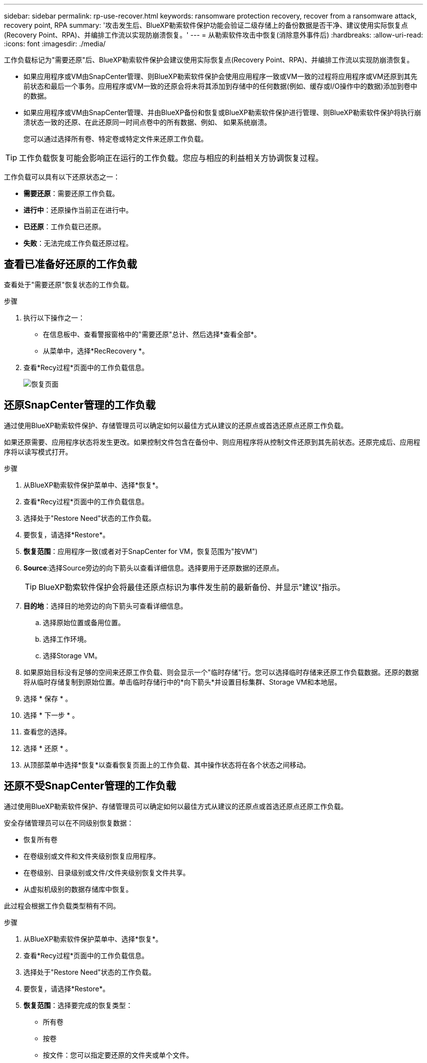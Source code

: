 ---
sidebar: sidebar 
permalink: rp-use-recover.html 
keywords: ransomware protection recovery, recover from a ransomware attack, recovery point, RPA 
summary: '攻击发生后、BlueXP勒索软件保护功能会验证二级存储上的备份数据是否干净、建议使用实际恢复点(Recovery Point、RPA)、并编排工作流以实现防崩溃恢复。' 
---
= 从勒索软件攻击中恢复(消除意外事件后)
:hardbreaks:
:allow-uri-read: 
:icons: font
:imagesdir: ./media/


[role="lead"]
工作负载标记为"需要还原"后、BlueXP勒索软件保护会建议使用实际恢复点(Recovery Point、RPA)、并编排工作流以实现防崩溃恢复。

* 如果应用程序或VM由SnapCenter管理、则BlueXP勒索软件保护会使用应用程序一致或VM一致的过程将应用程序或VM还原到其先前状态和最后一个事务。应用程序或VM一致的还原会将未将其添加到存储中的任何数据(例如、缓存或I/O操作中的数据)添加到卷中的数据。
* 如果应用程序或VM由SnapCenter管理、并由BlueXP备份和恢复或BlueXP勒索软件保护进行管理、则BlueXP勒索软件保护将执行崩溃状态一致的还原、在此还原同一时间点卷中的所有数据、例如、 如果系统崩溃。
+
您可以通过选择所有卷、特定卷或特定文件来还原工作负载。




TIP: 工作负载恢复可能会影响正在运行的工作负载。您应与相应的利益相关方协调恢复过程。

工作负载可以具有以下还原状态之一：

* *需要还原*：需要还原工作负载。
* *进行中*：还原操作当前正在进行中。
* *已还原*：工作负载已还原。
* *失败*：无法完成工作负载还原过程。




== 查看已准备好还原的工作负载

查看处于"需要还原"恢复状态的工作负载。

.步骤
. 执行以下操作之一：
+
** 在信息板中、查看警报窗格中的"需要还原"总计、然后选择*查看全部*。
** 从菜单中，选择*RecRecovery *。


. 查看*Recy过程*页面中的工作负载信息。
+
image:screen-recovery2.png["恢复页面"]





== 还原SnapCenter管理的工作负载

通过使用BlueXP勒索软件保护、存储管理员可以确定如何以最佳方式从建议的还原点或首选还原点还原工作负载。

如果还原需要、应用程序状态将发生更改。如果控制文件包含在备份中、则应用程序将从控制文件还原到其先前状态。还原完成后、应用程序将以读写模式打开。

.步骤
. 从BlueXP勒索软件保护菜单中、选择*恢复*。
. 查看*Recy过程*页面中的工作负载信息。
. 选择处于"Restore Need"状态的工作负载。
. 要恢复，请选择*Restore*。
. *恢复范围*：应用程序一致(或者对于SnapCenter for VM，恢复范围为"按VM")
. *Source*:选择Source旁边的向下箭头以查看详细信息。选择要用于还原数据的还原点。
+

TIP: BlueXP勒索软件保护会将最佳还原点标识为事件发生前的最新备份、并显示"建议"指示。

. *目的地*：选择目的地旁边的向下箭头可查看详细信息。
+
.. 选择原始位置或备用位置。
.. 选择工作环境。
.. 选择Storage VM。


. 如果原始目标没有足够的空间来还原工作负载、则会显示一个"临时存储"行。您可以选择临时存储来还原工作负载数据。还原的数据将从临时存储复制到原始位置。单击临时存储行中的*向下箭头*并设置目标集群、Storage VM和本地层。
. 选择 * 保存 * 。
. 选择 * 下一步 * 。
. 查看您的选择。
. 选择 * 还原 * 。
. 从顶部菜单中选择*恢复*以查看恢复页面上的工作负载、其中操作状态将在各个状态之间移动。




== 还原不受SnapCenter管理的工作负载

通过使用BlueXP勒索软件保护、存储管理员可以确定如何以最佳方式从建议的还原点或首选还原点还原工作负载。

安全存储管理员可以在不同级别恢复数据：

* 恢复所有卷
* 在卷级别或文件和文件夹级别恢复应用程序。
* 在卷级别、目录级别或文件/文件夹级别恢复文件共享。
* 从虚拟机级别的数据存储库中恢复。


此过程会根据工作负载类型稍有不同。

.步骤
. 从BlueXP勒索软件保护菜单中、选择*恢复*。
. 查看*Recy过程*页面中的工作负载信息。
. 选择处于"Restore Need"状态的工作负载。
. 要恢复，请选择*Restore*。
. *恢复范围*：选择要完成的恢复类型：
+
** 所有卷
** 按卷
** 按文件：您可以指定要还原的文件夹或单个文件。
+

TIP: 您最多可以选择100个文件或一个文件夹。



. 根据您选择的是应用程序、卷还是文件、继续执行以下过程之一。




=== 还原所有卷

. 从BlueXP勒索软件保护菜单中、选择*恢复*。
. 选择处于"Restore Need"状态的工作负载。
. 要恢复，请选择*Restore*。
. 在还原页面的还原范围中、选择*所有卷*。
+
image:screen-recovery-all-volumes.png["Restore by all volumes\"页面"]

. *Source*:选择Source旁边的向下箭头以查看详细信息。
+
.. 选择要用于还原数据的还原点。
+

TIP: BlueXP勒索软件保护会将最佳还原点标识为意外事件发生前的最新备份、并显示"对所有卷最安全"的指示。这意味着、所有卷都将还原到检测到的第一个卷受到首次攻击之前的副本。



. *目的地*：选择目的地旁边的向下箭头可查看详细信息。
+
.. 选择工作环境。
.. 选择Storage VM。
.. 选择聚合。
.. 更改要在所有新卷之前添加的卷前缀。
+

TIP: 新卷名称显示为前缀+原始卷名称+备份名称+备份日期。



. 选择 * 保存 * 。
. 选择 * 下一步 * 。
. 查看您的选择。
. 选择 * 还原 * 。
. 从顶部菜单中选择*恢复*以查看恢复页面上的工作负载、其中操作状态将在各个状态之间移动。




=== 在卷级别还原应用程序工作负载

. 从BlueXP勒索软件保护菜单中、选择*恢复*。
. 选择处于"需要还原"状态的应用程序工作负载。
. 要恢复，请选择*Restore*。
. 在"Restore"页面的"Restore scope (还原范围)"中、选择*by volume*。
+
image:screen-recovery-byvolume.png["\"按卷还原\"页面"]

. 在卷列表中、选择要还原的卷。
. *Source*:选择Source旁边的向下箭头以查看详细信息。
+
.. 选择要用于还原数据的还原点。
+

TIP: BlueXP勒索软件保护会将最佳还原点标识为事件发生前的最新备份、并显示"建议"指示。



. *目的地*：选择目的地旁边的向下箭头可查看详细信息。
+
.. 选择工作环境。
.. 选择Storage VM。
.. 选择聚合。
.. 查看新卷名称。
+

TIP: 新卷名称显示为原始卷名称+备份名称+备份日期。



. 选择 * 保存 * 。
. 选择 * 下一步 * 。
. 查看您的选择。
. 选择 * 还原 * 。
. 从顶部菜单中选择*恢复*以查看恢复页面上的工作负载、其中操作状态将在各个状态之间移动。




=== 在文件级别还原应用程序工作负载

在文件级别还原应用程序工作负载之前、您可以查看受影响文件的列表。您可以访问警报页面以下载受影响文件的列表。然后、使用"RecRecovery (恢复)"页面上传此列表并选择要还原的文件。

您可以将文件级的应用程序工作负载还原到相同或不同的工作环境。

.获取受影响文件列表的步骤
使用警报页面检索受影响文件的列表。


TIP: 如果卷具有多个警报、则需要下载每个警报的受影响文件的CSV列表。

. 从BlueXP勒索软件保护菜单中、选择*警报*。
. 在警报页面上、按工作负载对结果进行排序、以显示要还原的应用程序工作负载的警报。
. 从该工作负载的警报列表中、选择一个警报。
. 对于该警报、请选择一个意外事件。
+
image:screen-alerts-incidents-impacted-files.png["特定警报的受影响文件列表"]

. 要查看完整的文件列表，请选择“受影响的文件”窗格顶部的*单击此处*。
. 对于此意外事件、请选择下载图标并以CSV格式下载受影响文件的列表。


.还原这些文件的步骤
. 从BlueXP勒索软件保护菜单中、选择*恢复*。
. 选择处于"需要还原"状态的应用程序工作负载。
. 要恢复，请选择*Restore*。
. 在“还原”页面的“还原范围”中，选择*by file*。
. 在卷列表中、选择包含要还原的文件的卷。
. *还原点*：选择*还原点*旁边的向下箭头查看详细信息。选择要用于还原数据的还原点。
+

NOTE: "还原点"窗格中的原因列会将Snapshot或备份的原因显示为"已计划"或"对勒索软件事件的自动响应"。

. *文件*：
+
** *自动选择文件*：让BlueXP勒索软件保护功能选择要还原的文件。
** *上传文件列表*：上传CSV文件、其中包含您从警报页面获取或拥有的受影响文件列表。一次最多可以还原10、000个文件。
+
image:screen-recovery-app-by-file-upload-csv.png["上传CSV文件以列出警报的受影响文件"]

** *手动选择文件*：最多选择10,000个文件或单个文件夹进行恢复。
+
image:screen-recovery-app-by-file-select-files.png["手动选择要还原的文件"]

+

NOTE: 如果使用选定还原点无法还原任何文件，则会显示一条消息，指示无法还原的文件数量，并允许您通过选择*下载受影响文件列表*来下载这些文件的列表。



. *目的地*：选择目的地旁边的向下箭头可查看详细信息。
+
.. 选择将数据还原到何处：原始源位置或您可以指定的备用位置。
+

TIP: 虽然原始文件或目录将被还原的数据覆盖、但原始文件和文件夹名称将保持不变、除非您指定新名称。

.. 选择工作环境。
.. 选择Storage VM。
.. (可选)输入路径。
+

TIP: 如果未指定还原路径、则这些文件将还原到顶级目录的新卷。

.. 选择是希望恢复的文件或目录的名称与当前位置同名还是不同名称。


. 选择 * 下一步 * 。
. 查看您的选择。
. 选择 * 还原 * 。
. 从顶部菜单中选择*恢复*以查看恢复页面上的工作负载、其中操作状态将在各个状态之间移动。




=== 还原文件共享或数据存储库

. 选择要还原的文件共享或数据存储库后、在还原页面的还原范围中、选择*按卷*。
+
image:screen-recovery-fileshare.png["显示文件共享恢复的恢复页面"]

. 在卷列表中、选择要还原的卷。
. *Source*:选择Source旁边的向下箭头以查看详细信息。
+
.. 选择要用于还原数据的还原点。
+

TIP: BlueXP勒索软件保护会将最佳还原点标识为事件发生前的最新备份、并显示"建议"指示。



. *目的地*：选择目的地旁边的向下箭头可查看详细信息。
+
.. 选择将数据还原到何处：原始源位置或您可以指定的备用位置。
+

TIP: 虽然原始文件或目录将被还原的数据覆盖、但原始文件和文件夹名称将保持不变、除非您指定新名称。

.. 选择工作环境。
.. 选择Storage VM。
.. (可选)输入路径。
+

TIP: 如果未指定还原路径、则这些文件将还原到顶级目录的新卷。



. 选择 * 保存 * 。
. 查看您的选择。
. 选择 * 还原 * 。
. 从菜单中选择*恢复*以查看恢复页面上的工作负载、其中操作状态将在各个状态之间移动。




=== 在虚拟机级别还原虚拟机文件共享

在选择要还原的虚拟机后的"RecRecovery (恢复)"页面上、继续执行以下步骤。

. *Source*:选择Source旁边的向下箭头以查看详细信息。
+
image:screen-recovery-vm.png["显示正在还原的虚拟机的恢复页面"]

. 选择要用于还原数据的还原点。
. *目的地*：原始位置。
. 选择 * 下一步 * 。
. 查看您的选择。
. 选择 * 还原 * 。
. 从菜单中选择*恢复*以查看恢复页面上的工作负载、其中操作状态将在各个状态之间移动。

